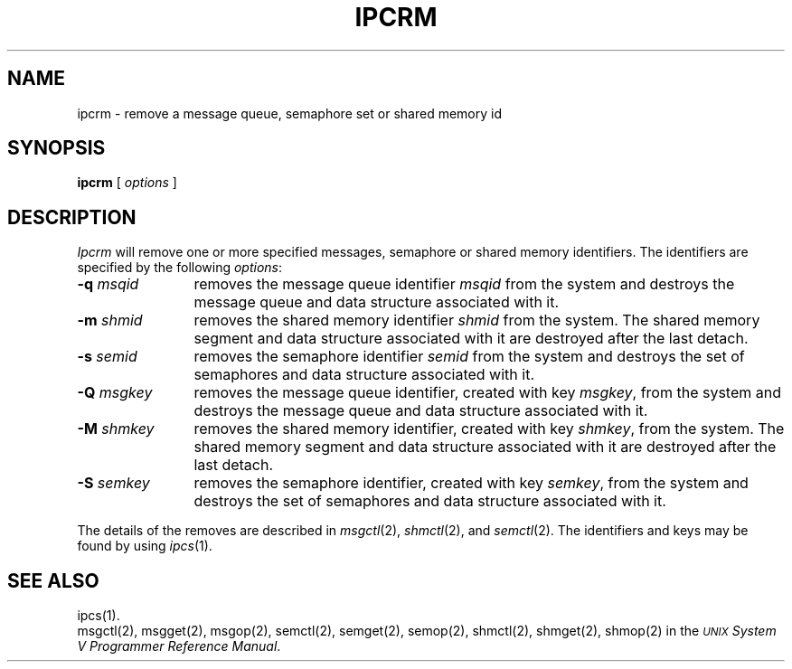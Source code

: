 .TH IPCRM 1
.SH NAME
ipcrm \- remove a message queue, semaphore set or shared memory id
.SH SYNOPSIS
.B ipcrm
[
\fIoptions\fR
]
.SH DESCRIPTION
.I Ipcrm\^
will remove one or more specified messages, semaphore or shared
memory identifiers.  The identifiers are specified
by the following \fIoptions\fR:
.TP 12
\fB\-q\fI msqid\fR
removes the message queue identifier \fImsqid\fR
from the system and destroys the message queue
and data structure associated with it.
.TP
\fB\-m\fI shmid\fR
removes the shared memory identifier \fIshmid\fR
from the system.  The shared memory segment and data
structure associated with it are destroyed after
the last detach.
.TP
\fB\-s\fI semid\fR
removes the semaphore identifier \fIsemid\fR
from the system and destroys the set of semaphores and
data structure associated with it.
.TP 12
\fB\-Q\fI msgkey\fR
removes the message queue identifier, created with key \fImsgkey\fR,
from the system and destroys the message queue
and data structure associated with it.
.TP
\fB\-M\fI shmkey\fR
removes the shared memory identifier, created with key \fIshmkey\fR,
from the system.  The shared memory segment and data
structure associated with it are destroyed after
the last detach.
.TP
\fB\-S\fI semkey\fR
removes the semaphore identifier, created with key \fIsemkey\fR,
from the system and destroys the set of semaphores and
data structure associated with it.
.PP
The details of the removes are described in \fImsgctl\fR(2),
\fIshmctl\fR(2), and \fIsemctl\fR(2).
The identifiers and keys may be found by using \fIipcs\fR(1).
.SH "SEE ALSO"
ipcs(1).
.br
msgctl(2),
msgget(2),
msgop(2),
semctl(2),
semget(2),
semop(2),
shmctl(2), shmget(2), shmop(2) in the
\f2\s-1UNIX\s+1 System V Programmer Reference Manual\fR.
.\"	@(#)ipcrm.1	6.2 of 9/2/83
